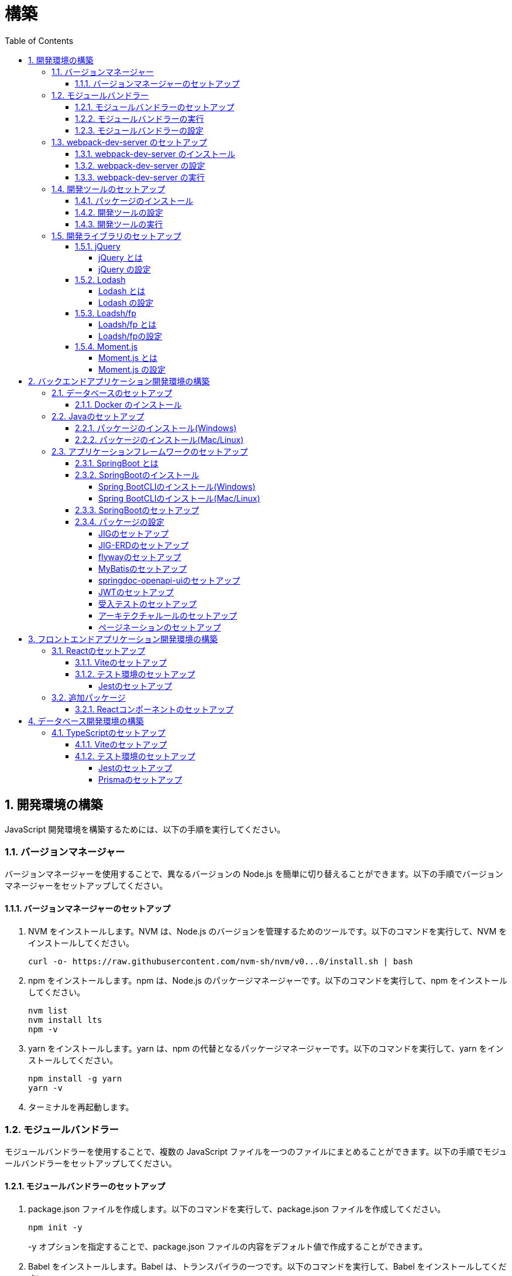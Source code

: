 :toc: left
:toclevels: 5
:sectnums:
:stem:
:source-highlighter: coderay

# 構築

## 開発環境の構築

JavaScript 開発環境を構築するためには、以下の手順を実行してください。

### バージョンマネージャー

バージョンマネージャーを使用することで、異なるバージョンの Node.js を簡単に切り替えることができます。以下の手順でバージョンマネージャーをセットアップしてください。

#### バージョンマネージャーのセットアップ

. NVM をインストールします。NVM は、Node.js のバージョンを管理するためのツールです。以下のコマンドを実行して、NVM をインストールしてください。
+
[source,bash]
----
curl -o- https://raw.githubusercontent.com/nvm-sh/nvm/v0...0/install.sh | bash
----
+
. npm をインストールします。npm は、Node.js のパッケージマネージャーです。以下のコマンドを実行して、npm をインストールしてください。
+
[source,bash]
----
nvm list
nvm install lts
npm -v
----
+
. yarn をインストールします。yarn は、npm の代替となるパッケージマネージャーです。以下のコマンドを実行して、yarn をインストールしてください。
+
[source,bash]
----
npm install -g yarn
yarn -v
----
+
. ターミナルを再起動します。

### モジュールバンドラー

モジュールバンドラーを使用することで、複数の JavaScript ファイルを一つのファイルにまとめることができます。以下の手順でモジュールバンドラーをセットアップしてください。

#### モジュールバンドラーのセットアップ

. package.json ファイルを作成します。以下のコマンドを実行して、package.json ファイルを作成してください。
+
[source,bash]
----
npm init -y
----
+
-y オプションを指定することで、package.json ファイルの内容をデフォルト値で作成することができます。
+
. Babel をインストールします。Babel は、トランスパイラの一つです。以下のコマンドを実行して、Babel をインストールしてください。
+
[source,bash]
----
npm install --save-dev @babel/preset-env
----
+
--save-dev オプションを指定することで、package.json ファイルの devDependencies にパッケージを追加することができます。
+
. Webpack をインストールします。Webpack は、モジュールバンドラーの一つです。以下のコマンドを実行して、Webpack をインストールしてください。
+
[source,bash]
----
npm install --save-dev webpack webpack-cli
npx webpack --version
----
npx コマンドは、npm パッケージを実行するためのコマンドです。npx コマンドを使用することで、ローカルにインストールされている npm パッケージを実行することができます。
+
. webpack.config.js ファイルを作成します。以下のコマンドを実行して、webpack.config.js ファイルを作成してください。
+
[source,bash]
----
touch webpack.config.js
----
+
. webpack.config.js ファイルに以下の内容を記述してください。
+
[source,javascript]
----
module.exports = {
  mode: 'development',
  entry: './index.js',
  output: {
    path: __dirname + '/dist',
    filename: 'bundle.js',
  },
};
----
+
. package.json ファイルに以下の内容に変更してください。
+
[source,json]
----
{
  "scripts": {
    "build": "webpack"
  }
}
----

#### モジュールバンドラーの実行

. ./src/sample_es.js ファイルを作成してください。
+
[source,javascript]
----
function greeting(name) {
  return 'Hello ' + name;
}

module.exports = greeting;
----
+
. ./src/index.js ファイルを変更してください。
+
[source,javascript]
----
var greeting = require('./src/sample_es5.js');

console.log(greeting('ES5'));
----
+
. 以下のコマンドを実行して、モジュールバンドラーを実行してください。
+
[source,bash]
----
npm run build
----
+
. ./dist/bundle.js ファイルが作成されていることを確認してください。
+
. ./dist/bundle.js ファイルを実行してください。
+
[source,bash]
----
node ./dist/bundle.js
----

#### モジュールバンドラーの設定

. ./src/sample_es6.js ファイルを作成してください。
+
[source,javascript]
----
class Greeting {
  constructor(name) {
    this.name = name;
  }
  say() {
    console.log(`Hello ${this.name}`);
  }
}

export default Greeting;
----
+
. ./index.js ファイルを変更してください。
+
[source,javascript]
----
var greeting = require('./sample_es6.js');
console.log(greeting('ES.));

var greet = require('./src/sample_es6.js');
var g = new greet.default('ES6');
g.say();
----
+
. 以下のコマンドを実行して、モジュールバンドラーを実行してください。
+
[source,bash]
----
npm run build
----
+
. ./dist/bundle.js ファイルが作成されていることを確認してください。
+
. ./dist/bundle.js ファイルを実行してください。
+
[source,bash]
----
node ./dist/bundle.js
----
+
. 現状では ES5のコードをそのまま出力しています。ES6に変換するためには、babel-loader を使用します。 パッケージをインストールして webpack.config.js に以下のコードを変更してください。
+
[source,bash]
----
npm install --save-dev babel-loader
----
+
[source,javascript]
----
module.exports = {
  mode: 'development',
  entry: './index.js',
  output: {
    path: __dirname + '/dist',
    filename: 'bundle.js',
  },
  module: {
    rules: [
      {
        test: /\.js$/,
        use: [
          {
            loader: 'babel-loader',
            options: {
              presets: ['@babel/preset-env'],
            },
          },
        ],
      },
    ],
  },
  target: ['web', 'es5'],
};
----
+
. 以下のコマンドを実行して、モジュールバンドラーを実行してください。
+
[source,bash]
----
npm run build
----
+
. ./dist/bundle.js ファイルが作成されていることを確認してください。
+
. ./dist/bundle.js ファイルを実行してください。
+
[source,bash]
----
node ./dist/bundle.js
----

### webpack-dev-server のセットアップ

webpack-dev-server を使用することで、開発中に自動的にビルドを実行し、ブラウザをリロードすることができます。以下の手順で webpack-dev-server をセットアップしてください。

#### webpack-dev-server のインストール

. 以下のコマンドを実行して、webpack-dev-server をインストールしてください。
+
[source, bash]
----
npm install --save-dev webpack-dev-server
----

#### webpack-dev-server の設定

. webpack.config.js ファイルを開き、以下の内容を追加してください。
+
[source,javascript]
----
const path = require('path');

module.exports = {
  //...
  devServer: {
    static: {
      directory: path.join(__dirname, 'public'),
    },
    compress: true,
    port: 9000,
  },
};
----

#### webpack-dev-server の実行

. 以下のコマンドを実行して、webpack-dev-server を実行してください。
+
[source, bash]
----
npx webpack serve
----
+
終了する場合は、Ctrl + C を押してください。
+
. HTMLWebpackPlugin プラグインを使用して js ファイルに自動的にバンドルされた script タグを生成し、index.html に挿入できるようにします。
+
[source, bash]
----
npm install --save-dev html-webpack-plugin
----
+
. プロジェクト直下に index.html を作成してください。
+
[source, html]
----
<!DOCTYPE html>
<html lang="en">
  <head>
    <meta charset="UTF-8" />
    <meta name="viewport" content="width=device-width, initial-scale=1">
    <title>App</title>
  </head>
  <body>
    <h.アプリケーション</h.
  </body>
</html>
----
+
. webpack.config.js ファイルを開き、以下の内容を追加してください。
+
[source,javascript]
----
const HtmlWebpackPlugin = require('html-webpack-plugin');

module.exports = {
  // ...他のWebpack設定

  plugins: [
    new HtmlWebpackPlugin({
      template: 'index.html',
    }),
  ],
};
----
+
. package.json ファイルを開き、以下の内容を追加してください。
+
[source,json]
----
{
  // ...他の設定
  "scripts": {
    "start": "webpack server --config ./webpack.config.js --open"
  }
}
----
+
. 以下のコマンドを実行して、webpack-dev-server を実行してください。
+
[source, bash]
----
npm start
----
+
. ソースマップを有効にすることで、開発中にエラーが発生した場合に、エラーが発生したファイル名と行数を表示することができます。
+
[source, javascript]
----
const path = require("path");
const HtmlWebpackPlugin = require("html-webpack-plugin");

const env = process.env.NODE_ENV || "development";
const isDevelopment = env === "development";

module.exports = {
  mode: env,
  devtool: isDevelopment ? "source-map" : false,
...
----
+
. CSSサポートを追加します。
+
[source, bash]
----
npm install --save-dev style-loader css-loader
----
+
`webpack.config.js`
+
[source, javascript]
----
module.exports = {
  // ...他のWebpack設定

    module: {
        rules: [
            {
                test: /\.js$/,
                use: [
                    {
                        loader: 'babel-loader',
                        options: {
                            presets: ['@babel/preset-env'],
                        },
                    },
                ],
            },
            {
                test: /\.css/,
                use: [
                    "style-loader",
                    {
                        loader: "css-loader",
                        options: {
                            url: false,
                            sourceMap: true,
                        }
                    }
                ]
            },
        ],
    },
};
----
+
`style.css`
+
[srouce, css]
----
html,
body {
    height: 100%;
}

body {
    margin: 10;
    padding: 10;
    font-family: -apple-system, "游ゴシック Medium", "Yu Gothic Medium",
    "游ゴシック体", YuGothic, "ヒラギノ角ゴ Pro W3", "Hiragino Kaku Gothic ProN",
    "メイリオ", Meiryo, sans-serif;
    font-feature-settings: "palt"; /* プロポーショナルメトリクスを有効に */
}
----
+
`index.js`
+
[source, javascript]
----
import "./style.css";
----

### 開発ツールのセットアップ

開発ツールを使用することで、開発効率を向上させることができます。以下の手順で開発ツールをセットアップしてください。

#### パッケージのインストール

. 以下のコマンドを実行して、開発ツールをインストールしてください。
+
[source, bash]
----
npm install --save-dev @k2works/full-stack-lab
----
+
`./index.html` を以下の内容に変更します。
+
[source, html]
----
<!DOCTYPE html>
<html lang="ja">
  <head>
    <meta charset="UTF-8" />
    <title>App</title>
  </head>
  <body>
    <h.アプリケーション</h.
    <div id="app"></div>
    <div id="app-dev"></div>
  </body>
</html>
----
+
`./src/app.js` を以下の内容に変更します。
+
[source, javascript]
----
console.log('app.js: loaded');
export class App {
  constructor() {
    console.log('App initialized');
  }
}

export function sum(a, b) {
  return a + b;
}
----
+
`./index.js` をルート直下に移動して以下の内容変更します。
+
[source, javascript]
----
import "./style.css";
import render from "@k2works/full-stack-lab";
import {sum} from "./src/app.js";

console.log(sum(1, 2));

const contents = `
## 機能名
## 仕様
## TODOリスト
`;

const mindmap = `
@startmindmap
+ root
++ right
+++ right right
*** right2
-- left
--- left left
-- left2

@endmindmap
`;

const usecase = `
@startuml
left to right direction
actor "Actor" as ac
rectangle Application {
  usecase "UseCase1" as UC1
  usecase "UseCase2" as UC2
  usecase "UseCase3" as UC3
}
ac --> UC1
ac --> UC2
ac --> UC3
@enduml
`;

const ui = `
@startsalt
{+
  コレクション画面
  {+
  {
  生徒
  教員
  組
  部
  イベント
  } |
  {
    == 生徒
    { + <&zoom-in> (          )}
    {T#
    + 田尻　智裕  | 3年B組    | 野球部 写真部
    + 山田　太郎  | 3年A組    | 野球部
    + 鈴木　花子  | 3年A組    | 写真部
    }
  }
  }
----------------
  シングル画面
  {+
  {
  生徒
  教員
  組
  部
  イベント
  } |
  {
    {
      <&person> <b>田尻 智裕
    }
    {
      名前
      田尻　智裕
      組
      3年B組
      部
      野球部 写真部
      関連する生徒
      田尻　智裕 山田　太郎　鈴木　花子
    }
  }
  }
}
@endsalt
`;

const uiModel = `
@startuml
  class 部 {
    名称
    カテゴリー
    生徒数
    印刷()
    新規()
    削除()
  }
  class 生徒 {
    氏名
    成績
    印刷()
    新規()
    削除()
  }
  class 組 {
    名称
    印刷()
    新規()
    削除()
  }
  class 教員 {
    氏名
    電話番号
    印刷()
    新規()
    削除()
  }
  class イベント {
    名称
    日付
    印刷()
    新規()
    削除()
  }
  部 *-* 生徒
  部 *-- 教員
  イベント *- 教員
  生徒 --* 組
`;

const uiInteraction = `
@startuml
  イベント_コレクション --> イベント_シングル
  イベント_シングル --> 教員_シングル
  教員_コレクション --> 教員_シングル
  教員_シングル --> 部_コレクション
  教員_シングル <-> 組_シングル
  組_コレクション --> 組_シングル
  組_シングル --> 生徒_コレクション
  生徒_コレクション --> 生徒_シングル
  生徒_シングル -> 組_シングル
  生徒_シングル --> 部_コレクション
  部_コレクション --> 部_シングル
  部_シングル --> 生徒_コレクション
@enduml
`;

const uml = `
@startuml
abstract class AbstractList
abstract AbstractCollection
interface List
interface Collection
List <|-- AbstractList
Collection <|-- AbstractCollection
Collection <|- List
AbstractCollection <|- AbstractList
AbstractList <|-- ArrayList
class ArrayList {
  Object[] elementData
  size()
}
enum TimeUnit {
  DAYS
  HOURS
  MINUTES
}
annotation SuppressWarnings
@enduml
`;

const erd = `
@startuml
' hide the spot
hide circle
' avoid problems with angled crows feet
skinparam linetype ortho
entity "Entity01" as e01 {
  *e1_id : number <<generated>>
  --
  *name : text
  description : text
}
entity "Entity02" as e02 {
  *e2_id : number <<generated>>
  --
  *e1_id : number <<FK>>
  other_details : text
}
entity "Entity03" as e03 {
  *e3_id : number <<generated>>
  --
  e1_id : number <<FK>>
  other_details : text
}
e01 ||..o{ e02
e01 |o..o{ e03
@enduml
`;

const mode = "APP"; // "UI" or "API" or "DOC"
render({ mindmap, contents, ui, uiModel, uiInteraction, usecase, uml, erd, mode });
----
+
. 最後に不要なファイルを削除します。

#### 開発ツールの設定

. webpack.config.js を以下の内容に変更します。
+
[source, javascript]
----
...
  entry: './index.js',
...
----

#### 開発ツールの実行

. 以下のコマンドを実行して、開発ツールを実行してください。
+
[source, bash]
----
npm start
----

### 開発ライブラリのセットアップ

#### jQuery

##### jQuery とは

jQuery は、HTML ドキュメントを操作するための JavaScript ライブラリです。以下の手順で jQuery をセットアップしてください。

##### jQuery の設定

. HTMLにタグを追加して、link:https://cdnjs.com/[CDN] からjQueryを読み込む
+
[source, html]
----
<script src="https://cdnjs.cloudflare.com/ajax/libs/jquery/3.7.1/jquery.min.js" integrity="sha512-v2CJ7UaYy4JwqLDIrZUI/4hqeoQieOmAZNXBeQyjo21dadnwR+8ZaIJVT8EE2iyI61OV8e6M8PP2/4hpQINQ/g==" crossorigin="anonymous" referrerpolicy="no-referrer"></script>
----
+
. WebpackでローカルにインストールされたjQueryを使わないように指示する
+
`webpack.config.js`
+
[source, javascript]
----
module.exports = {
  // 他の設定は省略
  externals: {
    jquery: '$',
  }
}
----
+
. Webpackで$をグローバルであるように全てのファイルに指示する
+
`webpack.config.js`
+
[source, javascript]
----
const webpack = require("webpack");
...
module.exports = {
  // 他の設定は省略
  plugins: [
    new webpack.ProvidePlugin({
      $: 'jquery',
      jQuery: 'jquery',
    }),
  ],
}
----

#### Lodash

##### Lodash とは

Lodash は、JavaScript のユーティリティライブラリです。以下の手順で Lodash をセットアップしてください。

##### Lodash の設定

. HTMLにタグを追加して、link:https://cdnjs.com/[CDN] からLodashを読み込む
+
[source, html]
----
<script src="https://cdnjs.cloudflare.com/ajax/libs/lodash.js/4.17.21/lodash.min.js" referrerpolicy="no-referrer"></script>
----
+
. WebpackでローカルにインストールされたLodashを使わないように指示する
+
`webpack.config.js`
+
[source, javascript]
----
module.exports = {
  // 他の設定は省略
  externals: {
    jquery: "$",
    lodash: "_",
  },
}
----
+
. Webpackで_をグローバルであるように全てのファイルに指示する
+
`webpack.config.js`
+
[source, javascript]
----
module.exports = {
  // 他の設定は省略
  plugins: [
    new webpack.ProvidePlugin({
      $: "jquery",
      jQuery: "jquery",
      "window.$": "jquery",
      _: "lodash",
      "window._": "lodash",
    }),
  ],
}
----

#### Loadsh/fp

##### Loadsh/fp とは

lodash/fp は、Lodash の関数型プログラミング版です。以下の手順で lodash/fp をセットアップしてください。

##### Loadsh/fpの設定

. HTMLにタグを追加して、link:https://cdnjs.com/[CDN] からlodash/fpを読み込む
+
[source,html]
----
  <script src="https://cdnjs.cloudflare.com/ajax/libs/lodash-fp/0.10.4/lodash-fp.min.js" integrity="sha512-CVmmJBSbtBlLKXTezdj4ZwjIXQpnWr934eJlR6r3sUIwUV/5ZLa4tfI5Ge7Dth/TJD0h79X0PGycINUu1pv/bg==" crossorigin="anonymous" referrerpolicy="no-referrer"></script>
  <script>
    window.fp = _.noConflict()
  </script>
----

#### Moment.js

##### Moment.js とは

Moment.js は、日付と時刻を操作するための JavaScript ライブラリです。以下の手順で Moment.js をセットアップしてください。

##### Moment.js の設定

. HTMLにタグを追加して、link:https://cdnjs.com/[CDN] からMoment.jsを読み込む
+
[source,html]
----
  <script src="https://cdnjs.cloudflare.com/ajax/libs/moment.js/2.30.1/moment.min.js"></script>
----
+
. WebpackでローカルにインストールされたMoment.jsを使わないように指示する
+
`webpack.config.js`
+
[source,javascript]
----
module.exports = {
  // 他の設定は省略
  externals: {
    jquery: "$",
    lodash: "_",
    moment: "moment",
  },
}
----
+
. Webpackでmomentをグローバルであるように全てのファイルに指示する
+
`webpack.config.js`
+
[source,javascript]
----
module.exports = {
  // 他の設定は省略
  plugins: [
    new webpack.ProvidePlugin({
      $: "jquery",
      jQuery: "jquery",
      "window.$": "jquery",
      _: "lodash",
      "window._": "lodash",
      moment: "moment",
      "window.moment": "moment",
    }),
  ],
}
----

## バックエンドアプリケーション開発環境の構築

Javaアプリケーション 開発環境を構築するためには、以下の手順を実行してください。

### データベースのセットアップ

#### Docker のインストール

. https://www.docker.com/products/docker-desktop/[DockerDesktop] をインストールしてください。

. 以下のコマンドを実行して、データベースをセットアップしてください。
+
[source, bash]
----
docker-compose up -d
----

### Javaのセットアップ

#### パッケージのインストール(Windows)

. https://scoop.sh/[Scoop] を使います。以下のコマンドを実行して、Java をインストールしてください。
+
[source, bash]
----
scoop search openjdk
scoop bucket add java
scoop install openjdk
java --version
----

#### パッケージのインストール(Mac/Linux)

. https://sdkman.io/[SDKMAN] を使います。以下のコマンドを実行して、Java をインストールしてください。
+
[source, bash]
----
curl -s "https://get.sdkman.io" | bash
source "~/.sdkman/bin/sdkman-init.sh"
sdk install java
java --version
----

### アプリケーションフレームワークのセットアップ

#### SpringBoot とは

SpringBoot は、Java で Web アプリケーションを開発するためのフレームワークです。以下の手順で SpringBoot をセットアップしてください。

#### SpringBootのインストール

##### Spring BootCLIのインストール(Windows)

. https://scoop.sh/[Scoop] を使います。以下のコマンドを実行して、Java をインストールしてください。
+
[source, bash]
----
scoop bucket add extras
scoop install springboot
----

##### Spring BootCLIのインストール(Mac/Linux)

. https://sdkman.io/[SDKMAN] を使います。以下のコマンドを実行して、Java をインストールしてください。
+
[source, bash]
----
sdk install springboot
spring --version
----

#### SpringBootのセットアップ

. 以下のコマンドを実行して、SpringBootをセットアップしてください。
+
[source, bash]
----
spring init --dependencies=web,data-jpa,thymeleaf,h2,security,lombok,validation,actuator,devtools --name=<APPNAME> --package-name=<COM.GROUP.APP> --build=gradle --type=gradle-project
----

#### パッケージの設定

##### JIGのセットアップ

https://github.com/dddjava/jig[JIG]とは、Javaのコードでの設計を支援するツールです。以下の手順でJIGをセットアップしてください。

. 以下の手順でbuild.gradleにJIGをセットアップしてください。
+
[source, groovy]
----
plugins {
	id 'java'
	id 'org.springframework.boot' version '3.3.4'
	id 'io.spring.dependency-management' version '1.1.6'
	id 'org.dddjava.jig-gradle-plugin' version '2024.7.2' // <1>
}

group = 'com.example'
version = '0.0.1-SNAPSHOT'

java {
	toolchain {
		languageVersion = JavaLanguageVersion.of(17)
	}
}

configurations {
	compileOnly {
		extendsFrom annotationProcessor
	}
}

repositories {
	mavenCentral()
}

dependencies {
	implementation 'org.springframework.boot:spring-boot-starter-actuator'
	implementation 'org.springframework.boot:spring-boot-starter-data-jpa'
	implementation 'org.springframework.boot:spring-boot-starter-thymeleaf'
	implementation 'org.springframework.boot:spring-boot-starter-validation'
	implementation 'org.springframework.boot:spring-boot-starter-security'
	implementation 'org.springframework.boot:spring-boot-starter-web'
	developmentOnly 'org.springframework.boot:spring-boot-devtools'
	compileOnly 'org.projectlombok:lombok'
	runtimeOnly 'com.h2database:h2'
	annotationProcessor 'org.projectlombok:lombok'
	runtimeOnly 'com.mysql:mysql-connector-j'
	runtimeOnly 'org.postgresql:postgresql'
	testImplementation 'org.springframework.boot:spring-boot-starter-test'
	testImplementation 'org.springframework.security:spring-security-test'
}

tasks.named('test') {
	useJUnitPlatform()
}
----
+
<1> JIGのプラグインを追加します。
+
. 以下のコマンドを実行して、JIGを実行してください。
+
[source, bash]
----
./gradlew jigReports
----

##### JIG-ERDのセットアップ

https://github.com/irof/jig-erd[JIG-ERD] とはざっくりなER図を出力します。以下の手順でJIG-ERDをセットアップしてください。

. 以下の手順でbuild.gradleにJIG-ERDをセットアップしてください。
+
[source, groovy]
----
dependencies {
	implementation 'org.springframework.boot:spring-boot-starter-actuator'
	implementation 'org.springframework.boot:spring-boot-starter-data-jpa'
	implementation 'org.springframework.boot:spring-boot-starter-thymeleaf'
	implementation 'org.springframework.boot:spring-boot-starter-validation'
	implementation 'org.springframework.boot:spring-boot-starter-security'
	implementation 'org.springframework.boot:spring-boot-starter-web'
	developmentOnly 'org.springframework.boot:spring-boot-devtools'
	compileOnly 'org.projectlombok:lombok'
	runtimeOnly 'com.h2database:h2'
	annotationProcessor 'org.projectlombok:lombok'
	runtimeOnly 'com.mysql:mysql-connector-j'
	runtimeOnly 'org.postgresql:postgresql'
	testImplementation 'org.springframework.boot:spring-boot-starter-test'
	testImplementation 'org.springframework.security:spring-security-test'
    testImplementation 'com.github.irof:jig-erd:latest.release' // <1>
}
----
+
. `src/test/java/com/example/sms/Erd.java` ファイルを作成してください。
+
[source, java]
----
@SpringBootTest
public class Erd {

    @Test
    void run(@Autowired DataSource dataSource) {
        JigErd.run(dataSource);
    }
}
----
+
. `jig.properties` ファイルを `src/test/resources` に作成してください。

##### flywayのセットアップ

https://flywaydb.org/[flyway]とは、データベースのマイグレーションを支援するツールです。以下の手順でflywayをセットアップしてください。

. 以下の手順でbuild.gradleにflywayをセットアップしてください。
+
[source, groovy]
----
buildscript {
	dependencies {
		classpath("org.flywaydb:flyway-database-postgresql:10.14.0")
	}
} // <1>

plugins {
	id 'java'
	id 'org.springframework.boot' version '3.3.4'
	id 'io.spring.dependency-management' version '1.1.6'
	id 'org.dddjava.jig-gradle-plugin' version '2024.7.1'
	id "org.flywaydb.flyway" version "10.7.2" // <2>
}

group = 'com.example'
version = '0.0.1-SNAPSHOT'

java {
	toolchain {
		languageVersion = JavaLanguageVersion.of(17)
	}
}

configurations {
	compileOnly {
		extendsFrom annotationProcessor
	}
}

repositories {
	mavenCentral()
}

dependencies {
	implementation 'org.springframework.boot:spring-boot-starter-actuator'
	implementation 'org.springframework.boot:spring-boot-starter-data-jpa'
	implementation 'org.springframework.boot:spring-boot-starter-thymeleaf'
	implementation 'org.springframework.boot:spring-boot-starter-validation'
	implementation 'org.springframework.boot:spring-boot-starter-security'
	implementation 'org.springframework.boot:spring-boot-starter-web'
	developmentOnly 'org.springframework.boot:spring-boot-devtools'
	compileOnly 'org.projectlombok:lombok'
	runtimeOnly 'com.h2database:h2'
	annotationProcessor 'org.projectlombok:lombok'
	runtimeOnly 'com.mysql:mysql-connector-j'
	runtimeOnly 'org.postgresql:postgresql'
	testImplementation 'org.springframework.boot:spring-boot-starter-test'
	testImplementation 'org.springframework.security:spring-security-test'
    testImplementation 'com.github.irof:jig-erd:latest.release'
	implementation 'org.flywaydb:flyway-core:10.15.0' // <3>
	runtimeOnly 'org.flywaydb:flyway-database-postgresql:10.14.0' // <4>
}

tasks.named('test') {
	useJUnitPlatform()
}

flyway {
	url = 'jdbc:postgresql://localhost:5432/mydb'
	user = 'root'
	password = 'password'
	locations = ['classpath:db/migration/postgresql']
	cleanDisabled = false
} // <5>
----
+
<1> flywayのプラグインを追加します。
<2> flywayのライブラリを追加します。
+
. `/src/main/resources` に以下の以下の設定を追加します。
+
`application.properties`
+
[source, properties]
----
spring.datasource.driver-class-name=org.h2.Driver
spring.datasource.url=jdbc:h2:mem:app;MODE=PostgreSQL
spring.datasource.username=sa
spring.datasource.password=sa
spring.h2.console.enabled=true
spring.jpa.hibernate.ddl-auto=validate
spring.jpa.properties.hibernate.forma_sql=true
logging.level.org.hibernate.SQL=DEBUG
logging.level.org.hibernate.type.descriptor.sql.BasicBinder=TRACE
spring.flyway.enabled=true // <1>
spring.flyway.locations=classpath:/db/migration/h2 // <2>
----
+
<1> flywayを有効にします。
<2> flywayのマイグレーションファイルの場所を指定します。
+
`application-postgresql.properties`
+
[source, properties]
----
spring.datasource.url=jdbc:postgresql://localhost:5432/mydb
spring.datasource.driver-class-name=org.postgresql.Driver
spring.datasource.username=root
spring.datasource.password=password
spring.jpa.hibernate.ddl-auto=validate
spring.jpa.properties.hibernate.forma_sql=true
spring.sql.init.encoding=UTF-8
logging.level.org.hibernate.SQL=DEBUG
logging.level.org.hibernate.type.descriptor.sql.BasicBinder=TRACE
spring.sql.init.mode=always
spring.jpa.open-in-view=true
spring.flyway.clean-disabled=false
spring.flyway.enabled=true // <1>
spring.flyway.schemas=public // <2>
spring.flyway.locations=classpath:/db/migration/postgresql // <3>
----
+
<1> flywayを有効にします。
<2> flywayのスキーマを指定します。
<3> flywayのマイグレーションファイルの場所を指定します。

. マイグレーションはアプリケーション実行時に自動で実行されます。

##### MyBatisのセットアップ

https://mybatis.org/mybatis-3/[MyBatis]とは、ORマッピングツールです。以下の手順でflywayをセットアップしてください。

. 以下の手順でbuild.gradleにMyBatisをセットアップしてください。
+
[source, groovy]
----
buildscript {
	dependencies {
		classpath("org.flywaydb:flyway-database-postgresql:10.14.0")
	}
}

plugins {
	id 'java'
	id 'org.springframework.boot' version '3.3.4'
	id 'io.spring.dependency-management' version '1.1.6'
	id 'org.dddjava.jig-gradle-plugin' version '2024.7.1'
	id "org.flywaydb.flyway" version "10.7.2"
	id 'de.undercouch.download' version '4.0.1' // <1>
	id "com.thinkimi.gradle.MybatisGenerator" version "2.4" // <2>
}

group = 'com.example'
version = '0.0.1-SNAPSHOT'

java {
	toolchain {
		languageVersion = JavaLanguageVersion.of(17)
	}
}

configurations {
	compileOnly {
		extendsFrom annotationProcessor
	}
}

repositories {
	mavenCentral()
}

sourceSets {
	main {
		resources.srcDirs = ["src/main/java", "src/main/resources"]
	}
} // <3>

dependencies {
	implementation 'org.springframework.boot:spring-boot-starter-actuator'
	implementation 'org.springframework.boot:spring-boot-starter-data-jpa'
	implementation 'org.springframework.boot:spring-boot-starter-thymeleaf'
	implementation 'org.springframework.boot:spring-boot-starter-validation'
	implementation 'org.springframework.boot:spring-boot-starter-security'
	implementation 'org.springframework.boot:spring-boot-starter-web'
	developmentOnly 'org.springframework.boot:spring-boot-devtools'
	compileOnly 'org.projectlombok:lombok'
	runtimeOnly 'com.h2database:h2'
	annotationProcessor 'org.projectlombok:lombok'
	runtimeOnly 'com.mysql:mysql-connector-j'
	runtimeOnly 'org.postgresql:postgresql'
	testImplementation 'org.springframework.boot:spring-boot-starter-test'
	testImplementation 'org.springframework.security:spring-security-test'
    testImplementation 'com.github.irof:jig-erd:latest.release'
	implementation 'org.flywaydb:flyway-core:10.15.0'
	runtimeOnly 'org.flywaydb:flyway-database-postgresql:10.14.0'
	implementation 'org.mybatis.spring.boot:mybatis-spring-boot-starter:3.0.3' // <4>
	testImplementation 'org.mybatis.spring.boot:mybatis-spring-boot-starter-test:3.0.3' // <5>
}

tasks.named('test') {
	useJUnitPlatform()
}

flyway {
	url = 'jdbc:postgresql://localhost:5432/mydb'
	user = 'root'
	password = 'password'
	locations = ['classpath:db/migration/postgresql']
	cleanDisabled = false
}

// MyBatis Generator Task
configurations {
	mybatisGenerator
}

configurations {
	mybatisGenerator
}

mybatisGenerator {
	verbose = true
	configFile = 'src/main/resources/autogen/generatorConfig.xml'
    mybatisProperties = ['key1': "value1", 'key2': "value2"]

download {
	ext.postgres = file("${downloadTaskDir}/jdbc/postgresql-42.7.4.jar")
	src('https://jdbc.postgresql.org/download/postgresql-42.7.4.jar')
	dest(postgres)
	overwrite = false
}

// optional, here is the override dependencies for the plugin or you can add other database dependencies.
dependencies {
	mybatisGenerator 'org.mybatis.generator:mybatis-generator-core:1.4.0'
	mybatisGenerator 'org.postgresql:postgresql:42.7.4'
}

mybatisProperties = ['jdbcUrl'        : 'jdbc:postgresql://localhost:5432/mydb',
					 'jdbcDriverClass': 'org.postgresql.Driver',
					 'jdbcUsername'   : 'root',
					 'jdbcPassword'   : 'password',]
}
// <6>

----
+
<1> MyBatis Generatorのダウンロードタスクを追加します。
<2> MyBatis Generatorのタスクを追加します。
<3> リソースファイルの場所を指定します。
<4> テスト用のライブラリを追加します。
<5> MyBatis Generatorの設定を追加します。
+
. 以下の手順で`resources/autogen/generatorConfig.xml`を作成してください。
+
[source, xml]
----
<?xml version="1.0" encoding="UTF-8" ?>
<!DOCTYPE generatorConfiguration PUBLIC "-//mybatis.org//DTD MyBatis Generator Configuration 1.0//EN" "http://mybatis.org/dtd/mybatis-generator-config_1_0.dtd">

<generatorConfiguration>
    <context id="PostgresTables" targetRuntime="MyBatis3">

        <!-- スキーマ情報を取得する DB への接続設定 -->
        <jdbcConnection
                driverClass="${jdbcDriverClass}"
                connectionURL="${jdbcUrl}"
                userId="${jdbcUsername}"
                password="${jdbcPassword}">
        </jdbcConnection>

        <!-- 日付、時刻はJSR310で出力 -->
        <javaTypeResolver>
            <property name="useJSR310Types" value="true" />
        </javaTypeResolver>

        <!-- SELECT 結果等を格納するドメインモデルを生成する設定 -->
        <!-- targetProjectには、プロジェクトフォルダも含めることに注意 -->
        <javaModelGenerator targetPackage="com.example.sms.model" targetProject="sample-project/src/main/java">
            <property name="trimStrings" value="true" />
        </javaModelGenerator>

        <!-- SQL 設定が記述された XML を生成する設定 -->
        <sqlMapGenerator targetPackage="com.example.repository" targetProject="sample-project/src/main/resources">
        </sqlMapGenerator>
        <!-- マッパークラスを生成する設定 -->
        <javaClientGenerator type="XMLMAPPER" targetPackage="com.example.repository" targetProject="sample-project/src/main/java">
        </javaClientGenerator>

        <!-- コードを生成するテーブルを指定 -->
        <!-- 全テーブルの場合は"%" -->
        <table schema="public" tableName="%"
               enableSelectByExample="false"
               enableDeleteByExample="false"
               enableUpdateByExample="false"
               enableCountByExample="false">
            <property name="useActualColumnNames" value="false"  />
        </table>

    </context>
</generatorConfiguration>
----

##### springdoc-openapi-uiのセットアップ

. `build.gradle` に以下の設定を追加してください。
+
[source, groovy]
----
...
dependencies {
	implementation 'org.springframework.boot:spring-boot-starter-actuator'
	implementation 'org.springframework.boot:spring-boot-starter-data-jpa'
	implementation 'org.springframework.boot:spring-boot-starter-thymeleaf'
	implementation 'org.springframework.boot:spring-boot-starter-validation'
	implementation 'org.springframework.boot:spring-boot-starter-security'
	implementation 'org.springframework.boot:spring-boot-starter-web'
	developmentOnly 'org.springframework.boot:spring-boot-devtools'
	compileOnly 'org.projectlombok:lombok'
	runtimeOnly 'com.h2database:h2'
	annotationProcessor 'org.projectlombok:lombok'
	runtimeOnly 'com.mysql:mysql-connector-j'
	runtimeOnly 'org.postgresql:postgresql'
	testImplementation 'org.springframework.boot:spring-boot-starter-test'
	testImplementation 'org.springframework.security:spring-security-test'
    testImplementation 'com.github.irof:jig-erd:latest.release'
	implementation 'org.flywaydb:flyway-core:10.15.0'
	runtimeOnly 'org.flywaydb:flyway-database-postgresql:10.14.0'
	implementation 'org.mybatis.spring.boot:mybatis-spring-boot-starter:3.0.3'
	testImplementation 'org.mybatis.spring.boot:mybatis-spring-boot-starter-test:3.0.3'
	implementation group: 'org.springdoc', name: 'springdoc-openapi-starter-webmvc-ui', version: '2.1.0' // <1>
}
...
----
+
<1> springdoc-openapi-uiの依存関係を追加します。
+
. `src/main/java/com/example/sms/infrastructure/_configuration` に `SpringDocConfiguration.java` を追加してください。
+
[source, java]
----
import io.swagger.v3.oas.models.OpenAPI;
import io.swagger.v3.oas.models.info.Info;
import io.swagger.v3.oas.models.servers.Server;
import io.swagger.v3.oas.models.servers.ServerVariable;
import io.swagger.v3.oas.models.servers.ServerVariables;
import org.springframework.context.annotation.Bean;
import org.springframework.context.annotation.Configuration;

import java.util.ArrayList;
import java.util.List;

@Configuration
public class SpringDocConfiguration {
    String TITLE = "SMS REST API";
    String VERSION = "1.0.0";

    @Bean
    public OpenAPI springDocOpenApi() {
        ServerVariables serverVariables = new ServerVariables();
        ServerVariable variable = new ServerVariable();
        variable._default("localhost:8080");
        variable.description("Base server url");
        serverVariables.addServerVariable("serverUrl", variable);

        List<Server> servers = new ArrayList<>();
        servers.add(new Server().url("http://{serverUrl}").variables(serverVariables).description("HTTP server"));
        servers.add(new Server().url("https://{serverUrl}").variables(serverVariables).description("HTTPS server"));

        return new OpenAPI().servers(servers).info(new Info().title(TITLE).version(VERSION));
    }
}
----
+
. `src/main/resources` の設定ファイルに以下の設定を追加してください。
+
`application.properties`
+
[source, properties]
----
# swagger-ui custom path
springdoc.swagger-ui.path=/swagger-ui.html
springdoc.packages-to-scan=com.example.sms.presentation.api
springdoc.paths-to-match=/api/**
----
+
`application-postgresql.properties`
+
[source, properties]
----
# swagger-ui custom path
springdoc.swagger-ui.path=/swagger-ui.html
springdoc.packages-to-scan=com.example.sms.presentation.api
springdoc.paths-to-match=/api/**
----

##### JWTのセットアップ

https://jwt.io/[JWT] とは、JSON Web Token の略で、認証情報を JSON 形式でエンコードしたトークンです。以下の手順で JWT をセットアップしてください。

. `build.gradle` に以下の設定を追加してください。
+
[source,groovy]
----
	implementation 'io.jsonwebtoken:jjwt-api:0.12.3'
	runtimeOnly 'io.jsonwebtoken:jjwt-impl:0.12.5'
	runtimeOnly 'io.jsonwebtoken:jjwt-jackson:0.12.5'
----

##### 受入テストのセットアップ

https://cucumber.io/[Cucumber] とは、BDD（振る舞い駆動開発）を支援するツールです。以下の手順で Cucumber をセットアップしてください。

. `build.gradle` に以下の設定を追加してください。
+
[source,groovy]
----
	testImplementation 'io.cucumber:cucumber-java:7.18.0'
	testImplementation 'io.cucumber:cucumber-java8:7.18.0'
	testImplementation 'io.cucumber:cucumber-junit:7.18.0'
	testImplementation 'io.cucumber:cucumber-spring:7.18.1'
	implementation 'commons-io:commons-io:2.16.1'
	testImplementation group: 'org.junit.vintage', name: 'junit-vintage-engine', version: '5.11.0-M1'
----

##### アーキテクチャルールのセットアップ

https://www.archunit.org/[ArchUnit] とは、アーキテクチャルールをテストするためのツールです。以下の手順で ArchUnit をセットアップしてください。

. `build.gradle` に以下の設定を追加してください。
+
[source,groovy]
----
	testImplementation 'com.tngtech.archunit:archunit:1.2.2'
	testImplementation 'com.tngtech.archunit:archunit-junit5:1.2.2'
----

##### ページネーションのセットアップ

https://github.com/pagehelper/Mybatis-PageHelper[Mybatis-PageHelper] とは、ページネーションをサポートするためのツールです。以下の手順で Pageable をセットアップしてください。

. `build.gradle` に以下の設定を追加してください。
+
[source,groovy]
----
	implementation 'com.github.pagehelper:pagehelper-spring-boot-starter:2.1.0'
----

## フロントエンドアプリケーション開発環境の構築

Reactアプリケーション開発環境を構成するためには、以下の手順を実行してください。

### Reactのセットアップ

#### Viteのセットアップ

https://vitejs.dev/[Vite]とは、Reactの開発環境を構築するためのツールです。以下の手順でViteをセットアップしてください。

. 以下のコマンドを実行して、Viteをインストールしてください。
+
[source, bash]
----
npm create vite@latest
...
> npx
> create-vite

√ Project name: ... app
√ Select a framework: » React
√ Select a variant: » TypeScript
----
+
[source, bash]
----
cd app
npm install
npm run dev
----

#### テスト環境のセットアップ

##### Jestのセットアップ

https://jestjs.io/[Jest]とは、JavaScriptのテストフレームワークです。以下の手順でJestをセットアップしてください。

. 以下のコマンドを実行して、`.babelrc` ファイルを追加してください。
+
[source,bash]
----
npm install --save-dev @babel/preset-env @babel/preset-react @babel/preset-typescript
----
+
[source,json]
----
{
  "presets": [
    "@babel/preset-env",
    "@babel/preset-typescript",
    "@babel/preset-react"
  ]
}
----
+
. 以下のコマンドを実行して、Jestをインストールしてください。
+
[source, bash]
----
npm install --save-dev jest ts-jest @types/jest jest-environment-jsdom@latest @testing-library/react@latest @testing-library/jest-dom@latest @testing-library/user-event@latest jest-dom jest-environment-jsdom jest-transform-css identity-obj-proxy
----
+
. `jest.config.cjs` ファイルを作成してください。
+
[source, javascript]
----
module.exports = {
    moduleFileExtensions: [
        "js",
        "ts",
        "tsx"
    ],
    testMatch: [
        "**/src/**/*.test.ts",
        "**/src/**/*.test.tsx"
    ],
    roots: [
        "<rootDir>/src"
    ],
    preset: "ts-jest",
    testEnvironment: "jest-environment-jsdom",
    transform: {
        '^.+\\.jsx?$': 'babel-jest',
        '^.+\\.tsx?$': 'babel-jest',
        '\\.css$': 'jest-transform-css',
    },
    moduleNameMapper: {
        '\\.(css|scss)$': 'identity-obj-proxy',
        "\\.(gif|ttf|eot|svg|png)$": "<rootDir>/test/__mocks__/fileMock.js",
    },
};
----
+
. `package.json` ファイルに以下の設定を追加してください。
+
[source, json]
----
"scripts": {
"test": "jest"
},
----
+
. `tsconfig.app.json` ファイルに以下の設定を変更してください。
+
[source, json]
----
    "noUnusedLocals": false,
----
+
. `App.tsx` ファイルを修正します
+
[source, javascript]
----
import { useState } from "react";
import "./App.css";
import React from "react";

function App() {
    const [count, setCount] = useState(0);

    return (
        <>
            <h1>React</h1>
            <div className="card">
                <button onClick={() => setCount((count) => count + 1)}>
                    count is {count}
                </button>
                <p>
                    Edit <code>src/App.tsx</code> and save to test HMR
                </p>
            </div>
        </>
    );
}

export default App;
----
+
. `App.test.tsx` ファイルを作成してください。
+
[source, javascript]
----
import "@testing-library/jest-dom";
import { render } from "@testing-library/react";
import App from "./App";
import React from "react";

test("Renders the main page", () => {
    render(<App />);
    expect(true).toBeTruthy();
});
----
+
. 以下のコマンドを実行して、テストを実行してください。
+
[source, bash]
----
npm run test
----

### 追加パッケージ

#### Reactコンポーネントのセットアップ

. 以下のコマンドを実行して、コンポーネントをインストールしてください。
+
[source,bash]
----
npm install react-router-dom react-modal @types/react-modal react-spinners react-tabs react-icons
----

## データベース開発環境の構築

TypeScriptでデータベース開発環境を構成するためには、以下の手順を実行してください。

### TypeScriptのセットアップ

#### Viteのセットアップ

https://vitejs.dev/[Vite]とは、Reactの開発環境を構築するためのツールです。以下の手順でViteをセットアップしてください。

. 以下のコマンドを実行して、Viteをインストールしてください。
+
[source, bash]
----
npm create vite@latest
...
> npx
> create-vite

√ Project name: ... db
√ Select a framework: » Vanilla
√ Select a variant: » TypeScript
----
+
[source, bash]
----
cd db
npm install
npm run db
----

#### テスト環境のセットアップ

##### Jestのセットアップ

https://jestjs.io/[Jest]とは、JavaScriptのテストフレームワークです。以下の手順でJestをセットアップしてください。

. 以下のコマンドを実行して、Jestをインストールしてください。
+
[source, bash]
----
npm install --save-dev typescript jest ts-jest @types/jest
----
+
. `jest.config.cjs` ファイルを作成してください。
+
[source, javascript]
----
module.exports = {
    moduleFileExtensions: [
        "ts",
        "js"
    ],
    transform: {
        "^.+\\.ts$": ["ts-jest", { tsconfig: "tsconfig.json" }]
    },
    testMatch: [
        "**/**/*.test.ts"
    ]
};
----
+
. `package.json` ファイルに以下の設定を追加してください。
+
[source, json]
----
"scripts": {
"test": "jest"
},
----

##### Prismaのセットアップ

https://www.prisma.io/[Prisma]とは、JavaScript製ORMです。

. 以下のコマンドを実行して、Prismaをインストールしてください。
+
[source, bash]
----
npm install prisma --save-dev
----
+
. `.env` ファイルを設定してください。
+
[source, properties]
----
DATABASE_URL="postgresql://root:password@localhost:5432/mydb?schema=public"
----
+
. 以下のコマンドを実行して、Prismaを初期化してください。
+
[source, bash]
----
npx prisma init
----
+
. 開発に必要なパッケージをインストールしてください。
+
[source, bash]
----
npm install --save-dev tsx dotenv
----
+
. `package.json` にデータベースタスクを追加します.
+
[source, javascript]
----
  "scripts": {
    "dev": "vite",
    "build": "tsc && vite build",
    "preview": "vite preview",
    "test": "jest",
    "db:migrate": "prisma migrate dev",
    "db:generate": "prisma generate",
    "db:seed": "prisma db seed",
    "db:show": "prisma studio",
    "db:migrate:create-only": "prisma migrate dev --create-only"
  },
----
